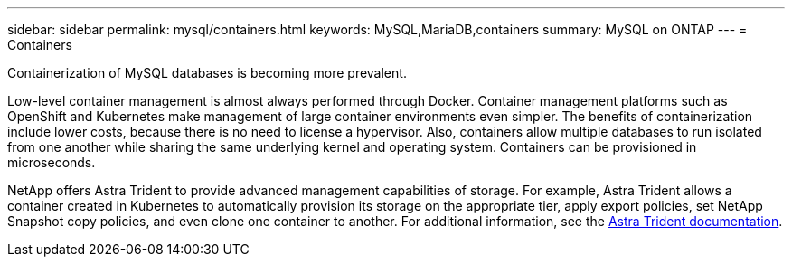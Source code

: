 ---
sidebar: sidebar
permalink: mysql/containers.html
keywords: MySQL,MariaDB,containers
summary: MySQL on ONTAP
---
= Containers

[.lead]
Containerization of MySQL databases is becoming more prevalent.

Low-level container management is almost always performed through Docker. Container management platforms such as OpenShift and Kubernetes make management of large container environments even simpler. The benefits of containerization include lower costs, because there is no need to license a hypervisor. Also, containers allow multiple databases to run isolated from one another while sharing the same underlying kernel and operating system. Containers can be provisioned in microseconds.

NetApp offers Astra Trident to provide advanced management capabilities of storage. For example, Astra Trident allows a container created in Kubernetes to automatically provision its storage on the appropriate tier, apply export policies, set NetApp Snapshot copy policies, and even clone one container to another. For additional information, see the link:https://docs.netapp.com/us-en/trident/index.html[Astra Trident documentation]. 

